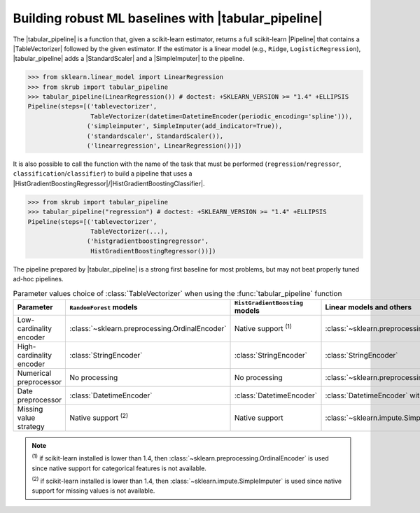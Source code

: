 
.. |TableVectorizer| replace:: :class:`~skrub.TableVectorizer`
.. |tabular_pipeline| replace:: :func:`~skrub.tabular_pipeline`
.. |HistGradientBoostingRegressor| replace:: :class:`~sklearn.ensemble.HistGradientBoostingRegressor`
.. |HistGradientBoostingClassifier| replace:: :class:`~sklearn.ensemble.HistGradientBoostingClassifier`
.. |Pipeline| replace:: :class:`~sklearn.pipeline.Pipeline`
.. |StandardScaler| replace:: :class:`~sklearn.preprocessing.StandardScaler`
.. |SimpleImputer| replace:: :class:`~sklearn.impute.SimpleImputer`

.. _user_guide_tabular_pipeline:

Building robust ML baselines with |tabular_pipeline|
~~~~~~~~~~~~~~~~~~~~~~~~~~~~~~~~~~~~~~~~~~~~~~~~~~~~

The |tabular_pipeline| is a function that, given a scikit-learn estimator,
returns a full scikit-learn |Pipeline| that contains a |TableVectorizer|
followed by the given estimator.
If the estimator is a linear model (e.g., ``Ridge``, ``LogisticRegression``),
|tabular_pipeline| adds a |StandardScaler| and a |SimpleImputer| to the pipeline.

>>> from sklearn.linear_model import LinearRegression
>>> from skrub import tabular_pipeline
>>> tabular_pipeline(LinearRegression()) # doctest: +SKLEARN_VERSION >= "1.4" +ELLIPSIS
Pipeline(steps=[('tablevectorizer',
                 TableVectorizer(datetime=DatetimeEncoder(periodic_encoding='spline'))),
                ('simpleimputer', SimpleImputer(add_indicator=True)),
                ('standardscaler', StandardScaler()),
                ('linearregression', LinearRegression())])

It is also possible to call the function with the name of the task that must be
performed (``regression``/``regressor``, ``classification``/``classifier``) to
build a pipeline that uses a
|HistGradientBoostingRegressor|/|HistGradientBoostingClassifier|.

>>> from skrub import tabular_pipeline
>>> tabular_pipeline("regression") # doctest: +SKLEARN_VERSION >= "1.4" +ELLIPSIS
Pipeline(steps=[('tablevectorizer',
                 TableVectorizer(...),
                ('histgradientboostingregressor',
                 HistGradientBoostingRegressor())])

The pipeline prepared by |tabular_pipeline| is a strong first baseline for most
problems, but may not beat properly tuned ad-hoc pipelines.

.. list-table:: Parameter values choice of :class:`TableVectorizer` when using  the :func:`tabular_pipeline` function
   :header-rows: 1
   :widths: 25 25 25 25

   * - Parameter
     - ``RandomForest`` models
     - ``HistGradientBoosting`` models
     - Linear models and others
   * - Low-cardinality encoder
     - :class:`~sklearn.preprocessing.OrdinalEncoder`
     - Native support :sup:`(1)`
     - :class:`~sklearn.preprocessing.OneHotEncoder`
   * - High-cardinality encoder
     - :class:`StringEncoder`
     - :class:`StringEncoder`
     - :class:`StringEncoder`
   * - Numerical preprocessor
     - No processing
     - No processing
     - :class:`~sklearn.preprocessing.StandardScaler`
   * - Date preprocessor
     - :class:`DatetimeEncoder`
     - :class:`DatetimeEncoder`
     - :class:`DatetimeEncoder` with spline encoding
   * - Missing value strategy
     - Native support :sup:`(2)`
     - Native support
     - :class:`~sklearn.impute.SimpleImputer`

.. note::
  :sup:`(1)` if scikit-learn installed is lower than 1.4, then
  :class:`~sklearn.preprocessing.OrdinalEncoder` is used since native support
  for categorical features is not available.

  :sup:`(2)` if scikit-learn installed is lower than 1.4, then
  :class:`~sklearn.impute.SimpleImputer` is used since native support
  for missing values is not available.
